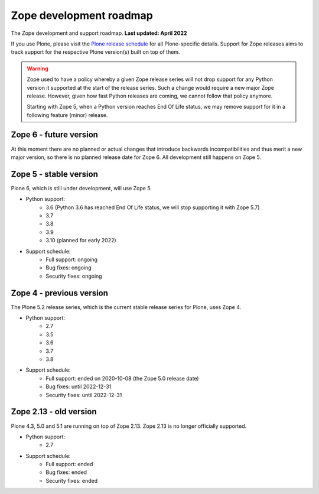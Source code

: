 Zope development roadmap
========================

The Zope development and support roadmap. **Last updated: April 2022**

If you use Plone, please visit the `Plone release schedule
<https://plone.org/download/release-schedule>`_ for all Plone-specific details.
Support for Zope releases aims to track support for the respective Plone
version(s) built on top of them.


.. warning::

    Zope used to have a policy whereby a given Zope release series will not
    drop support for any Python version it supported at the start of the
    release series. Such a change would require a new major Zope release.
    However, given how fast Python releases are coming, we cannot follow that
    policy anymore.

    Starting with Zope 5, when a Python version reaches End Of Life status,
    we may remove support for it in a following feature (minor) release.


Zope 6 - future version
-----------------------
At this moment there are no planned or actual changes that introduce backwards
incompatibilities and thus merit a new major version, so there is no planned
release date for Zope 6. All development still happens on Zope 5.


Zope 5 - stable version
-----------------------
Plone 6, which is still under development, will use Zope 5.

* Python support:
    - 3.6 (Python 3.6 has reached End Of Life status, we will stop supporting
      it with Zope 5.7)
    - 3.7
    - 3.8
    - 3.9
    - 3.10 (planned for early 2022)

* Support schedule:
    - Full support: ongoing
    - Bug fixes: ongoing
    - Security fixes: ongoing


Zope 4 - previous version
-------------------------
The Plone 5.2 release series, which is the current stable release series for
Plone, uses Zope 4.

* Python support:
    - 2.7
    - 3.5
    - 3.6
    - 3.7
    - 3.8

* Support schedule:
    - Full support: ended on 2020-10-08 (the Zope 5.0 release date)
    - Bug fixes: until 2022-12-31
    - Security fixes: until 2022-12-31


Zope 2.13 - old version
-----------------------
Plone 4.3, 5.0 and 5.1 are running on top of Zope 2.13. Zope 2.13 is no longer
officially supported.

* Python support:
    - 2.7

* Support schedule:
    - Full support: ended
    - Bug fixes: ended
    - Security fixes: ended
